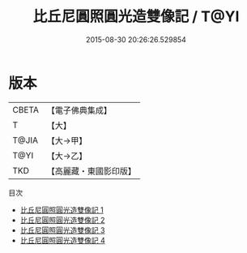 #+TITLE: 比丘尼圓照圓光造雙像記 / T@YI

#+DATE: 2015-08-30 20:26:26.529854
* 版本
 |     CBETA|【電子佛典集成】|
 |         T|【大】     |
 |     T@JIA|【大→甲】   |
 |      T@YI|【大→乙】   |
 |       TKD|【高麗藏・東國影印版】|
目次
 - [[file:KR6j0127_001.txt][比丘尼圓照圓光造雙像記 1]]
 - [[file:KR6j0127_002.txt][比丘尼圓照圓光造雙像記 2]]
 - [[file:KR6j0127_003.txt][比丘尼圓照圓光造雙像記 3]]
 - [[file:KR6j0127_004.txt][比丘尼圓照圓光造雙像記 4]]
